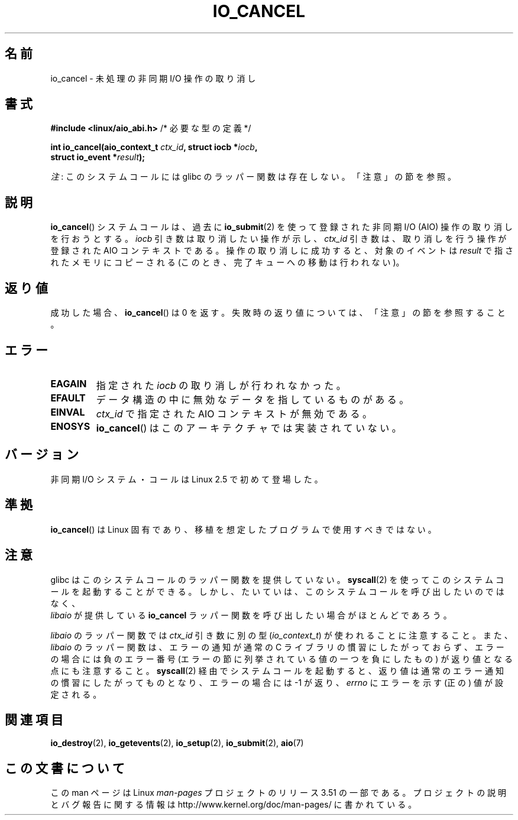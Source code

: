 .\" Copyright (C) 2003 Free Software Foundation, Inc.
.\"
.\" %%%LICENSE_START(GPL_NOVERSION_ONELINE)
.\" This file is distributed according to the GNU General Public License.
.\" %%%LICENSE_END
.\"
.\"*******************************************************************
.\"
.\" This file was generated with po4a. Translate the source file.
.\"
.\"*******************************************************************
.TH IO_CANCEL 2 2013\-04\-10 Linux "Linux Programmer's Manual"
.SH 名前
io_cancel \- 未処理の非同期 I/O 操作の取り消し
.SH 書式
.nf
\fB#include <linux/aio_abi.h>\fP          /* 必要な型の定義 */

\fBint io_cancel(aio_context_t \fP\fIctx_id\fP\fB, struct iocb *\fP\fIiocb\fP\fB,\fP
\fB              struct io_event *\fP\fIresult\fP\fB);\fP
.fi

\fI注\fP: このシステムコールには glibc のラッパー関数は存在しない。「注意」の節を参照。
.SH 説明
.PP
\fBio_cancel\fP() システムコールは、過去に \fBio_submit\fP(2) を使って登録された非同期 I/O (AIO)
操作の取り消しを行おうとする。 \fIiocb\fP 引き数は取り消したい操作が示し、 \fIctx_id\fP 引き数は、取り消しを行う操作が登録された AIO
コンテキストである。操作の取り消しに成功すると、対象のイベントは \fIresult\fP で指されたメモリに コピーされる
(このとき、完了キューへの移動は行われない)。
.SH 返り値
成功した場合、 \fBio_cancel\fP()  は 0 を返す。 失敗時の返り値については、「注意」の節を参照すること。
.SH エラー
.TP 
\fBEAGAIN\fP
指定された \fIiocb\fP の取り消しが行われなかった。
.TP 
\fBEFAULT\fP
データ構造の中に無効なデータを指しているものがある。
.TP 
\fBEINVAL\fP
\fIctx_id\fP で指定された AIO コンテキストが無効である。
.TP 
\fBENOSYS\fP
\fBio_cancel\fP()  はこのアーキテクチャでは実装されていない。
.SH バージョン
.PP
非同期 I/O システム・コールは Linux 2.5 で初めて登場した。
.SH 準拠
.PP
\fBio_cancel\fP()  は Linux 固有であり、移植を想定したプログラムで使用すべきではない。
.SH 注意
.\" http://git.fedorahosted.org/git/?p=libaio.git
glibc はこのシステムコールのラッパー関数を提供していない。
\fBsyscall\fP(2) を使ってこのシステムコールを起動することができる。
しかし、たいていは、このシステムコールを呼び出したいのではなく、
 \fIlibaio\fP が提供している \fBio_cancel\fP ラッパー関数を呼び出したい
場合がほとんどであろう。

.\" But glibc is confused, since <libaio.h> uses 'io_context_t' to declare
.\" the system call.
\fIlibaio\fP のラッパー関数では \fIctx_id\fP 引き数に別の型
(\fIio_context_t\fP) が使われることに注意すること。
また、\fIlibaio\fP のラッパー関数は、エラーの通知が通常の C ライブラリの
慣習にしたがっておらず、エラーの場合には負のエラー番号 (エラーの節に列
挙されている値の一つを負にしたもの) が返り値となる点にも注意すること。
\fBsyscall\fP(2) 経由でシステムコールを起動すると、返り値は通常のエラー通
知の慣習に したがってものとなり、エラーの場合には \-1 が返り、 \fIerrno\fP
にエラーを示す (正の) 値が設定される。
.SH 関連項目
.\" .SH AUTHOR
.\" Kent Yoder.
\fBio_destroy\fP(2), \fBio_getevents\fP(2), \fBio_setup\fP(2), \fBio_submit\fP(2),
\fBaio\fP(7)
.SH この文書について
この man ページは Linux \fIman\-pages\fP プロジェクトのリリース 3.51 の一部
である。プロジェクトの説明とバグ報告に関する情報は
http://www.kernel.org/doc/man\-pages/ に書かれている。
